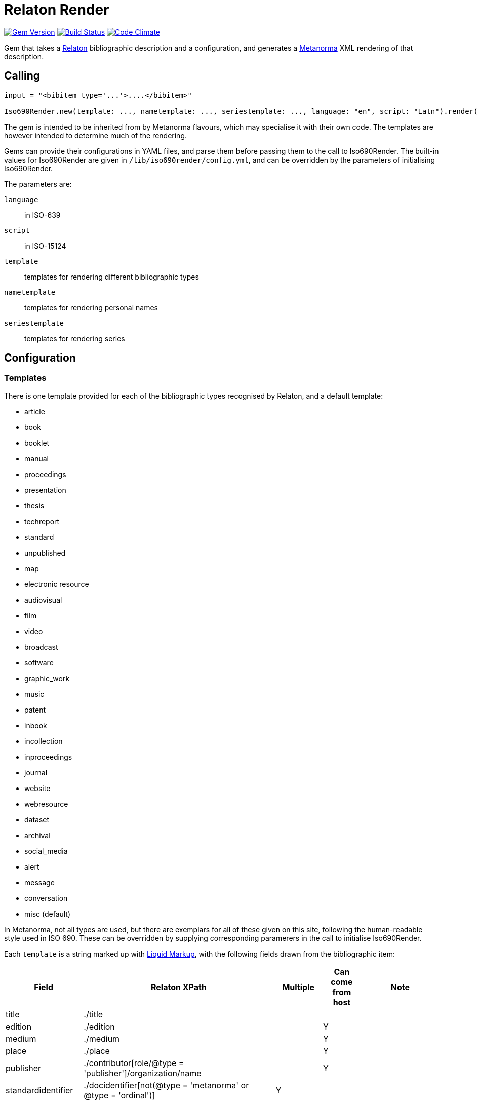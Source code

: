 = Relaton Render

image:https://img.shields.io/gem/v/iso690render.svg["Gem Version", link="https://rubygems.org/gems/iso690render"]
image:https://github.com/metanorma/iso690render/workflows/rake/badge.svg["Build Status", link="https://github.com/metanorma/iso690render/actions?workflow=rake"]
image:https://codeclimate.com/github/metanorma/iso690render/badges/gpa.svg["Code Climate", link="https://codeclimate.com/github/metanorma/iso690render"]

Gem that takes a https://github.com/relaton/relaton[Relaton] bibliographic description and 
a configuration, and generates a https://www.metanorma.org[Metanorma] XML rendering of that description.

== Calling

[source,ruby]
----
input = "<bibitem type='...'>....</bibitem>"

Iso690Render.new(template: ..., nametemplate: ..., seriestemplate: ..., language: "en", script: "Latn").render(input)
----

The gem is intended to be inherited from by Metanorma flavours, which may specialise it with their own
code. The templates are however intended to determine much of the rendering.

Gems can provide their configurations in YAML files, and parse them before passing them to the call to Iso690Render.
The built-in values for Iso690Render are given in `/lib/iso690render/config.yml`, and can be overridden by
the parameters of initialising Iso690Render.

The parameters are:

`language`:: in ISO-639
`script`:: in ISO-15124
`template`:: templates for rendering different bibliographic types
`nametemplate`:: templates for rendering personal names
`seriestemplate`:: templates for rendering series

== Configuration

=== Templates

There is one template provided for each of the bibliographic types recognised by Relaton, and a default template:

* article 
* book 
* booklet 
* manual 
* proceedings 
* presentation 
* thesis 
* techreport 
* standard 
* unpublished 
* map 
* electronic resource 
* audiovisual 
* film 
* video 
* broadcast 
* software 
* graphic_work 
* music 
* patent 
* inbook 
* incollection 
* inproceedings 
* journal 
* website
* webresource
* dataset
* archival 
* social_media 
* alert 
* message 
* conversation 
* misc (default)

In Metanorma, not all types are used, but there are exemplars for all of these given on this site, following
the human-readable style used in ISO 690. These can be overridden by supplying corresponding paramerers in the call
to initialise Iso690Render.

Each `template` is a string marked up with https://shopify.github.io/liquid/[Liquid Markup], with the following fields
drawn from the bibliographic item:

|===
| Field   | Relaton XPath | Multiple | Can come from host | Note

| title   | ./title | | |
| edition | ./edition | | Y |
| medium  | ./medium | | Y |
| place   | ./place | | Y |
| publisher | ./contributor[role/@type = 'publisher']/organization/name | | Y | 
| standardidentifier | ./docidentifier[not(@type = 'metanorma' or @type = 'ordinal')] | Y | |
| status | ./status | | | Rendering varies by flavour
| uri | ./uri[@type = 'doi' or @type = 'uri' or @type = 'src' or true] | | |
| access_location | ./accessLocation | | Y |
| extent | ./extent | Y | | Render with standard abbreviations for pp, vols, with n-dash, with delimiting of multiple locations
| creatornames | ./contributor[role/@type = 'author'] \| ./contributor[role/@type = 'performer'] \| ./contributor[role/@type = 'adapter'] \| ./contributor[role/@type = 'translator'] \| ./contributor[role/@type = 'editor'] \| ./contributor[role/@type = 'publisher'] \| ./contributor[role/@type = 'distributor'] \| ./contributor | Y | | <<nametemplate,`nametemplate`>> applied to each name; joining template from internationalisation applied to multiple names
| role | ./contributor[role/description] \| ./contributor[role/@type] | | | 
| date | ./date[@type = 'issued'] \| ./date[@type = 'circulated'] \| ./date | | Y |
| date_updated | ./date[@type = 'updated'] | | Y | 
| date_accessed | ./date[@type = 'accessed'] | | Y | 
| series | ./series[@type = 'main' or not(@type) or true] | | Y | <<seriestemplate,`seriestemplate`>> applies to series
| host_creatornames | ./relation[@type = 'includedIn']/bibitem/contributor[role/@type = 'author'] | |  Y | Follows options for `creatornames`
| host_title | ./relation[@type = 'includedIn']/bibitem/title | Y | Y | Follows options for `creatornames`
| host_role | ./relation[@type = 'includedIn']/bibitem/contributor[role/description] \| ./relation[@type = 'includedIn']/bibitem/contributor[role/@type] | | Y | 
| type | ./@type | |
| labels | | | text to be looked up in internationalisation configuration files: "edition", "In", "At", "Vol", "Vols", "p.", "pp" 
|===

Many fields are populated either by the description of the bibliographic item itself, or by the description of the item containing it (the _host_ item: `./relation[@type = 'includedIn']/bibitem`). For example, in a paper included in an edited volume, the edition will typically be given for the editor volume, rather than for the paper. Those fields are indicated by "Can come from host" in the table.

The Liquid template surrounds each field by preceding and following punctuation, which is meant to be space delimited. 

* If the field is empty, its surrounding markup is also removed. 
* Underscore is treated as space, attaching to the preceding or following field.
* If punctuation is space delimited and preceded by `|`, it is inserted regardless of preceding content.

For example:

....
"{{ creatornames }} ({{date}}) |. <em>{{ title }}</em> [{{medium}}] ,_{{ edition }}_{{ labels['edition'] }} |."
....

[[nametemplate]]
=== Name templates

The `nametemplate` is a hash of Liquid templates for the formatting of contributor names in particular positions. It
draws on the following fields drawn from the bibliographic item:

|===
| Field  | Relaton XPath | Multiple | Note

| surname[0] | ./contributor[1]/person/name/surname \| ./contributor[1]/person/name/completename \| ./contributor[1]/organization/name | | i.e. surname is the name default
| surname[1] | ./contributor[2]/name/surname | |
| surname[2] | ./contributor[3]/name/surname | |
| initials[0] | ./contributor[1]/name/initial | |
| initials[1] | ./contributor[2]/name/initial | |
| given[0] | ./contributor[1]/name/forename[1] | |
| given[1] |  ./contributor[2]/name/forename[1] | |
| middle[0] | ./contributor[1]/name/forename[not(first())] | Y |
| middle[1] | ./contributor[2]/name/forename[not(first())] | Y |
|===

There are at least three distinct `nametemplate` instances that need to be provided, one for a single contributor (`one:`), one for two contributors (`two:`), one for three or more (`more:`), and optionally one for "et al." (`etal:`). The number of contributors for which "et al." starts being used is indicated by `etal_count`.

For example:
....
{
  one: "{{ surname[0] }}, {{ given[0] }} {{ middle[0] | slice : 0 }}",
  two: "{{ surname[0] }}, {{ given[0] }} {{ middle[0] | slice : 0 }} &amp; {{ given[1] }} {{ middle[1] | slice : 0 }} {{ surname[1] }}",
  more: "{{ surname[0] }}, {{ given[0] }} {{ middle[0] | slice : 0 }}, {{ given[1] }} {{ middle[1] | slice : 0 }} {{ surname[1] }} &amp; {{ given[2] }} {{ middle[2] | slice : 0 }} {{ surname[2] }}",
  etal: "{{ surname[0] }}, {{ given[0] }} {{ middle[0] | slice : 0 }}, {{ given[1] }} {{ middle[1] | slice : 0 }} {{ surname[1] }} <em>et al.</em>",
  etal_count: 6
}
....

In the case of `more`, the `(name)[1]` entries are repeated for all additional authors above 2 and before the final author.

[[seriestemplate]]
=== Series template

The `seriestemplate` is a template for the rendering of series information. It draws on the following fields drawn from the bibliographic item:

|===
| Field  | Relaton XPath | Multiple | Can come from host | Note

| series_title  | ./series[@type = 'main' or not(@type) or true]/name | | Y |
| series_abbr  | ./series[@type = 'main' or not(@type) or true]/abbreviation | | Y |
| series_num  | ./series[@type = 'main' or not(@type) or true]/number | | Y |
| series_partnumber  | ./series[@type = 'main' or not(@type) or true]/partnumber | | Y |
|===

=== Other

In addition, the stylesheet includes different configuration options for rendering:


